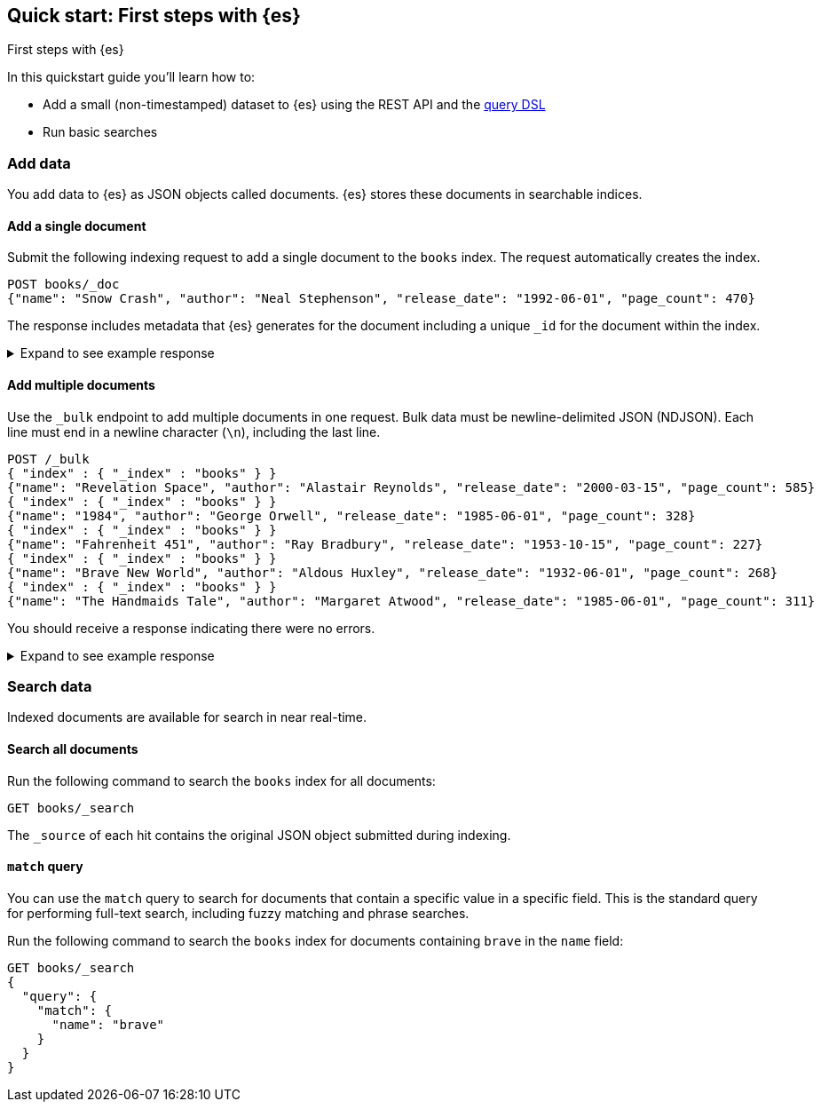 [[getting-started]]
== Quick start: First steps with {es}
++++
<titleabbrev>First steps with {es}</titleabbrev>
++++

In this quickstart guide you'll learn how to:

* Add a small (non-timestamped) dataset to {es} using the REST API and the <<query-dsl,query DSL>>
* Run basic searches

[discrete]
[[add-data]]
=== Add data

You add data to {es} as JSON objects called documents.
{es} stores these
documents in searchable indices.

[discrete]
[[add-single-document]]
==== Add a single document

Submit the following indexing request to add a single document to the
`books` index.
The request automatically creates the index.

////
[source,console]
----
PUT books
----
// TESTSETUP
////

[source,console]
----
POST books/_doc
{"name": "Snow Crash", "author": "Neal Stephenson", "release_date": "1992-06-01", "page_count": 470}
----
// TEST[s/_doc/_doc?refresh=wait_for/]

The response includes metadata that {es} generates for the document including a unique `_id` for the document within the index.

.Expand to see example response
[%collapsible]
===============
[source,console-result]
----
{
  "_index": "books",
  "_id": "O0lG2IsBaSa7VYx_rEia",
  "_version": 1,
  "result": "created",
  "_shards": {
    "total": 2,
    "successful": 2,
    "failed": 0
  },
  "_seq_no": 0,
  "_primary_term": 1
}
----
// TEST[skip:TODO]
===============

[discrete]
[[add-multiple-documents]]
==== Add multiple documents

Use the `_bulk` endpoint to add multiple documents in one request. Bulk data
must be newline-delimited JSON (NDJSON). Each line must end in a newline
character (`\n`), including the last line.

[source,console]
----
POST /_bulk
{ "index" : { "_index" : "books" } }
{"name": "Revelation Space", "author": "Alastair Reynolds", "release_date": "2000-03-15", "page_count": 585}
{ "index" : { "_index" : "books" } }
{"name": "1984", "author": "George Orwell", "release_date": "1985-06-01", "page_count": 328}
{ "index" : { "_index" : "books" } }
{"name": "Fahrenheit 451", "author": "Ray Bradbury", "release_date": "1953-10-15", "page_count": 227}
{ "index" : { "_index" : "books" } }
{"name": "Brave New World", "author": "Aldous Huxley", "release_date": "1932-06-01", "page_count": 268}
{ "index" : { "_index" : "books" } }
{"name": "The Handmaids Tale", "author": "Margaret Atwood", "release_date": "1985-06-01", "page_count": 311}
----
// TEST[continued]

You should receive a response indicating there were no errors.

.Expand to see example response
[%collapsible]
===============
[source,console-result]
----
{
  "errors": false,
  "took": 29,
  "items": [
    {
      "index": {
        "_index": "books",
        "_id": "QklI2IsBaSa7VYx_Qkh-",
        "_version": 1,
        "result": "created",
        "_shards": {
          "total": 2,
          "successful": 2,
          "failed": 0
        },
        "_seq_no": 1,
        "_primary_term": 1,
        "status": 201
      }
    },
    {
      "index": {
        "_index": "books",
        "_id": "Q0lI2IsBaSa7VYx_Qkh-",
        "_version": 1,
        "result": "created",
        "_shards": {
          "total": 2,
          "successful": 2,
          "failed": 0
        },
        "_seq_no": 2,
        "_primary_term": 1,
        "status": 201
      }
    },
    {
      "index": {
        "_index": "books",
        "_id": "RElI2IsBaSa7VYx_Qkh-",
        "_version": 1,
        "result": "created",
        "_shards": {
          "total": 2,
          "successful": 2,
          "failed": 0
        },
        "_seq_no": 3,
        "_primary_term": 1,
        "status": 201
      }
    },
    {
      "index": {
        "_index": "books",
        "_id": "RUlI2IsBaSa7VYx_Qkh-",
        "_version": 1,
        "result": "created",
        "_shards": {
          "total": 2,
          "successful": 2,
          "failed": 0
        },
        "_seq_no": 4,
        "_primary_term": 1,
        "status": 201
      }
    },
    {
      "index": {
        "_index": "books",
        "_id": "RklI2IsBaSa7VYx_Qkh-",
        "_version": 1,
        "result": "created",
        "_shards": {
          "total": 2,
          "successful": 2,
          "failed": 0
        },
        "_seq_no": 5,
        "_primary_term": 1,
        "status": 201
      }
    }
  ]
}
----
// TEST[skip:TODO]
===============

[discrete]
[[qs-search-data]]
=== Search data

Indexed documents are available for search in near real-time.

[discrete]
[[search-all-documents]]
==== Search all documents

Run the following command to search the `books` index for all documents:
[source,console]
----
GET books/_search
----
// TEST[continued]

The `_source` of each hit contains the original
JSON object submitted during indexing.

[discrete]
[[qs-match-query]]
==== `match` query

You can use the `match` query to search for documents that contain a specific value in a specific field.
This is the standard query for performing full-text search, including fuzzy matching and phrase searches.

Run the following command to search the `books` index for documents containing `brave` in the `name` field:
[source,console]
----
GET books/_search
{
  "query": {
    "match": {
      "name": "brave"
    }
  }
}
----
// TEST[continued]
